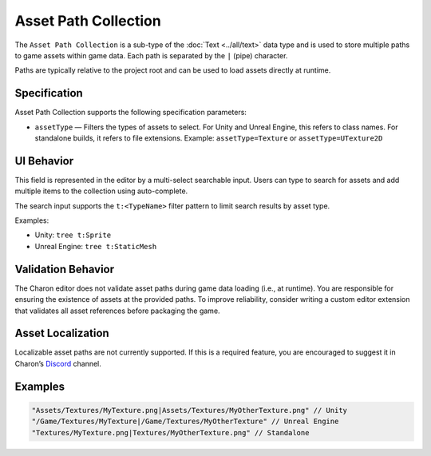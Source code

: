 Asset Path Collection
======================

The ``Asset Path Collection`` is a sub-type of the :doc:`Text <../all/text>` data type and is used to store multiple paths to game assets within game data.  
Each path is separated by the ``|`` (pipe) character.

Paths are typically relative to the project root and can be used to load assets directly at runtime.

Specification 
-------------

Asset Path Collection supports the following specification parameters:

- ``assetType`` — Filters the types of assets to select.  
  For Unity and Unreal Engine, this refers to class names.  
  For standalone builds, it refers to file extensions.  
  Example: ``assetType=Texture`` or ``assetType=UTexture2D``

UI Behavior
-----------

This field is represented in the editor by a multi-select searchable input.  
Users can type to search for assets and add multiple items to the collection using auto-complete.

The search input supports the ``t:<TypeName>`` filter pattern to limit search results by asset type.

Examples:

- Unity: ``tree t:Sprite``
- Unreal Engine: ``tree t:StaticMesh``

Validation Behavior
-------------------

The Charon editor does not validate asset paths during game data loading (i.e., at runtime).  
You are responsible for ensuring the existence of assets at the provided paths.  
To improve reliability, consider writing a custom editor extension that validates all asset references before packaging the game.

Asset Localization
------------------

Localizable asset paths are not currently supported.  
If this is a required feature, you are encouraged to suggest it in Charon’s `Discord <https://discord.gg/2quB5vXryd>`_ channel.

Examples
--------

.. code-block:: js

  "Assets/Textures/MyTexture.png|Assets/Textures/MyOtherTexture.png" // Unity
  "/Game/Textures/MyTexture|/Game/Textures/MyOtherTexture" // Unreal Engine
  "Textures/MyTexture.png|Textures/MyOtherTexture.png" // Standalone